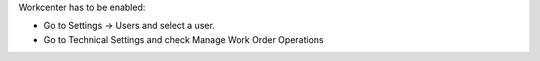 Workcenter has to be enabled:

* Go to Settings → Users and select a user.
* Go to Technical Settings and check Manage Work Order Operations
